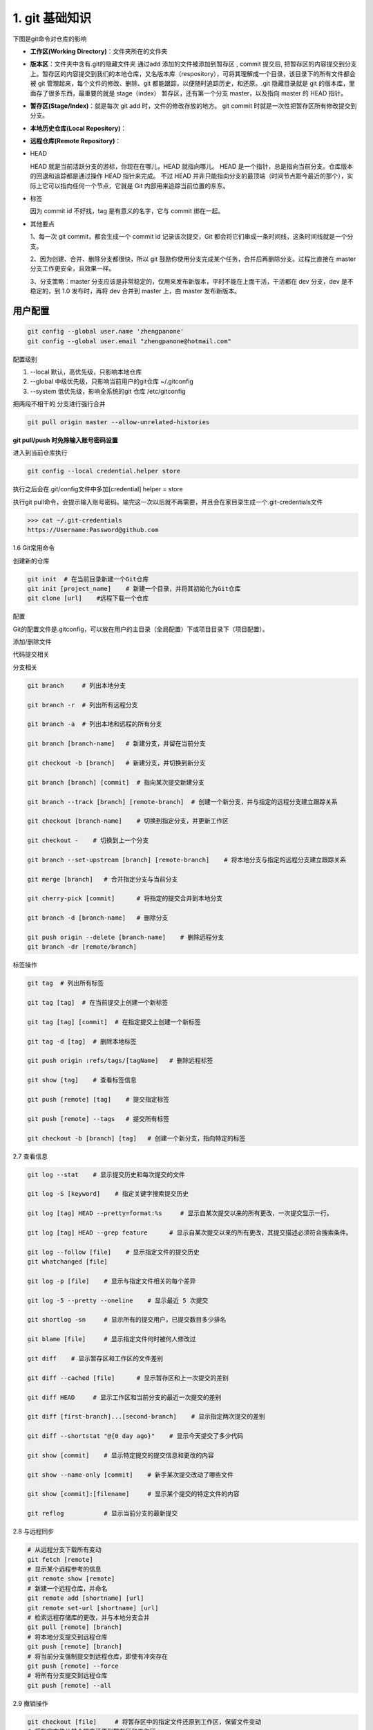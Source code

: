 ========================
1. git 基础知识
========================

下图是git命令对仓库的影响 

|image1|

- **工作区(Working Directory)**：文件夹所在的文件夹

- **版本区**：文件夹中含有.git的隐藏文件夹 通过add 添加的文件被添加到暂存区 , commit 提交后, 把暂存区的内容提交到分支上。暂存区的内容提交到我们的本地仓库，又名版本库（respository），可将其理解成一个目录，该目录下的所有文件都会被 git 管理起来，每个文件的修改、删除、git 都能跟踪，以便随时追踪历史，和还原。.git 隐藏目录就是 git 的版本库，里面存了很多东西，最重要的就是 stage（index） 暂存区，还有第一个分支 master，以及指向 master 的 HEAD 指针。

- **暂存区(Stage/Index)**：就是每次 git add 时，文件的修改存放的地方。  git commit 时就是一次性把暂存区所有修改提交到分支。

- **本地历史仓库(Local Repository)**：

- **远程仓库(Remote Repository)**：

- HEAD

  HEAD   就是当前活跃分支的游标，你现在在哪儿，HEAD 就指向哪儿。
  HEAD 是一个指针，总是指向当前分支。仓库版本的回退和追踪都是通过操作 HEAD 指针来完成。
  不过 HEAD 并非只能指向分支的最顶端（时间节点距今最近的那个），实际上它可以指向任何一个节点，它就是 Git 内部用来追踪当前位置的东东。

- 标签

  因为 commit id 不好找，tag 是有意义的名字，它与 commit 绑在一起。

- 其他要点

  1、每一次 git commit，都会生成一个 commit id 记录该次提交，Git 都会将它们串成一条时间线，这条时间线就是一个分支。

  2、因为创建、合并、删除分支都很快，所以 git 鼓励你使用分支完成某个任务，合并后再删除分支。过程比直接在 master 分支工作更安全，且效果一样。
  
  3、分支策略：master 分支应该是非常稳定的，仅用来发布新版本，平时不能在上面干活，干活都在 dev 分支，dev 是不稳定的，到 1.0 发布时，再将 dev 合并到 master 上，由 master 发布新版本。




用户配置
==========

.. code-block:: shell
 
   git config --global user.name 'zhengpanone'
   git config --global user.email "zhengpanone@hotmail.com"


配置级别

1. --local 默认，高优先级，只影响本地仓库
#. --global 中级优先级，只影响当前用户的git仓库 ~/.gitconfig
#. --system 低优先级，影响全系统的git 仓库 /etc/gitconfig


把两段不相干的 分支进行强行合并

.. code-block:: shell

   git pull origin master --allow-unrelated-histories


**git pull/push 时免除输入账号密码设置**

进入到当前仓库执行

.. code-block:: shell

   git config --local credential.helper store


执行之后会在.git/config文件中多加[credential] helper = store

.. code-block:: text
   :emphasize-lines: 10
   

   [core]
      repositoryformatversion = 0
      filemode = true
      bare = false
      logallrefupdates = true
   [remote "origin"]
      url = https://github.com/zhengpanone/blogs.git
      fetch = +refs/heads/*:refs/remotes/origin/*
   [credential]
      helper = store

执行git pull命令，会提示输入账号密码。输完这一次以后就不再需要，并且会在家目录生成一个.git-credentials文件



>>> cat ~/.git-credentials
https://Username:Password@github.com


1.6 Git常用命令


创建新的仓库

.. code-block:: shell
   

   git init  # 在当前目录新建一个Git仓库
   git init [project_name]    # 新建一个目录，并将其初始化为Git仓库
   git clone [url]    #远程下载一个仓库


配置

Git的配置文件是.gitconfig，可以放在用户的主目录（全局配置）下或项目目录下（项目配置）。

.. code-block:: shell
   :emphasize-lines: 5
   

   
   git config --list    # 显示当前的 Git 配置
   
   git config -e [--global]      # 编辑 Git 配置
   
   git config [--global] user.name "[name]"
   git config [--global] user.email "[email address]"

添加/删除文件

.. code-block:: shell
   :emphasize-lines: 5
   

   
   git add [file1] [file2] ...   # 将指定文件添加到暂存区中
   
   git add [dir]  # 将指定目录添加到暂存区中，包括子目录
   
   git add .   # 将当前目录中的所有文件添加到暂存区中
   
   git add -p  # 在添加每个更改之前都进行确认,对于同一个文件的多个更改，建议分开提交
   
   git rm [file1] [file2] ...    # 将指定文件从工作区删除，并将本次删除添加到暂存区
   
   git rm --cached [file]  # 停止追踪指定的文件，不会删除文件
   
   git mv [file-original] [file-renamed]  # 对指定文件进行重命名，并添加到暂存区中


代码提交相关

.. code-block:: shell
   :emphasize-lines: 5
   

   git commit [file1] [file2] ... -m [message]  # 将指定的文件从暂存区中提交到仓库
   
   git commit -a # 将工作区的更改直接提交到仓库
   
   git commit -v  # 提交前展示所有的变动
   
   git commit --amend -m [message]  # 使用新提交代替上次提交 如果代码没有任何变动，将会用于重写上次提交的提交信息
   
   git commit --amend [file1] [file2] ...  # 重做上次的提交，并将指定的文件包含其中
 
分支相关

.. code-block:: shell
   

   
   git branch     # 列出本地分支
   
   git branch -r  # 列出所有远程分支
   
   git branch -a  # 列出本地和远程的所有分支
   
   git branch [branch-name]   # 新建分支，并留在当前分支
   
   git checkout -b [branch]   # 新建分支，并切换到新分支
   
   git branch [branch] [commit]  # 指向某次提交新建分支
   
   git branch --track [branch] [remote-branch]  # 创建一个新分支，并与指定的远程分支建立跟踪关系
   
   git checkout [branch-name]    # 切换到指定分支，并更新工作区
   
   git checkout -    # 切换到上一个分支
   
   git branch --set-upstream [branch] [remote-branch]    # 将本地分支与指定的远程分支建立跟踪关系
   
   git merge [branch]   # 合并指定分支与当前分支
   
   git cherry-pick [commit]      # 将指定的提交合并到本地分支
   
   git branch -d [branch-name]   # 删除分支
   
   git push origin --delete [branch-name]    # 删除远程分支
   git branch -dr [remote/branch]

标签操作

.. code-block:: shell
   

   
   git tag  # 列出所有标签
   
   git tag [tag]  # 在当前提交上创建一个新标签
   
   git tag [tag] [commit]  # 在指定提交上创建一个新标签
   
   git tag -d [tag]  # 删除本地标签
   
   git push origin :refs/tags/[tagName]   # 删除远程标签
   
   git show [tag]    # 查看标签信息
   
   git push [remote] [tag]    # 提交指定标签
   
   git push [remote] --tags   # 提交所有标签
   
   git checkout -b [branch] [tag]   # 创建一个新分支，指向特定的标签


2.7 查看信息

.. code-block:: shell
   

   
   git log --stat    # 显示提交历史和每次提交的文件
   
   git log -S [keyword]    # 指定关键字搜索提交历史
   
   git log [tag] HEAD --pretty=format:%s     # 显示自某次提交以来的所有更改，一次提交显示一行。
   
   git log [tag] HEAD --grep feature      # 显示自某次提交以来的所有更改，其提交描述必须符合搜索条件。
   
   git log --follow [file]    # 显示指定文件的提交历史
   git whatchanged [file]
   
   git log -p [file]    # 显示与指定文件相关的每个差异
   
   git log -5 --pretty --oneline    # 显示最近 5 次提交
   
   git shortlog -sn     # 显示所有的提交用户，已提交数目多少排名
   
   git blame [file]     # 显示指定文件何时被何人修改过
   
   git diff    # 显示暂存区和工作区的文件差别
   
   git diff --cached [file]      # 显示暂存区和上一次提交的差别
   
   git diff HEAD     # 显示工作区和当前分支的最近一次提交的差别
   
   git diff [first-branch]...[second-branch]    # 显示指定两次提交的差别
   
   git diff --shortstat "@{0 day ago}"    # 显示今天提交了多少代码
   
   git show [commit]    # 显示特定提交的提交信息和更改的内容
   
   git show --name-only [commit]    # 新手某次提交改动了哪些文件
   
   git show [commit]:[filename]     # 显示某个提交的特定文件的内容
   
   git reflog           # 显示当前分支的最新提交

2.8 与远程同步

.. code-block:: shell
   

   # 从远程分支下载所有变动
   git fetch [remote]
   # 显示某个远程参考的信息
   git remote show [remote]
   # 新建一个远程仓库，并命名
   git remote add [shortname] [url]
   git remote set-url [shortname] [url]
   # 检索远程存储库的更改，并与本地分支合并
   git pull [remote] [branch]
   # 将本地分支提交到远程仓库
   git push [remote] [branch]
   # 将当前分支强制提交到远程仓库，即使有冲突存在
   git push [remote] --force
   # 将所有分支提交到远程仓库
   git push [remote] --all

2.9 撤销操作
 
.. code-block:: shell
   
 
   
   git checkout [file]     # 将暂存区中的指定文件还原到工作区，保留文件变动
   # 将指定文件从某个提交还原到暂存区和工作区
   git checkout [commit] [file]
   # 将暂存区中的所有文件还原到工作区
   git checkout .
   # 重置暂存区中的指定文件，与先前的提交保持一致，但保持工作空间的变动不变
   git reset [file]
   # 重置暂存区和工作区中的指定文件，并与最近一次提交保持一致，工作空间文件变动不会保留
   git reset --hard
   # 重置暂存区，指向指定的某次提交，工作区的内容不会被覆盖
   git reset [commit]
   # 重置暂存区和工作区中的指定文件，并与指定的某次提交保持一致，工作区的内容会被覆盖
   git reset --hard [commit]
   # 将 HEAD 重置为指定的某次提交，保持暂存区和工作区的内容不变
   git reset --keep [commit]
   
   git revert [commit]  # 新建新提交以撤消指定的提交
   
   git stash   # 暂存为提交的变动，并在稍后移动它们
   git stash pop

1.6.10 其他

.. code-block:: shell
   

   
   git archive    # 生成用于发布的存档





git remote 
==============

.. code-block:: shell
   

   git remote add <name> <url> # 创建一个与远程仓库的关联关系

   git remote rm <name> # 删除别名为<name>的远程仓库的关联关系

   git remote rename <old-name> <new-name> # 将别名<old-name>的远程仓库的关联关系重命名为<new-name>

   git remote set-url <name> <url> # 直接修改远程仓库地址

查看日志
==============


.. code-block:: shell
   

   git log # 查看历史纪录

   git log --pretty = oneline # 版本ID一行显示

   git log --oneline --graph 

   git reset --hard HEAD^ # 回退到上一版本
   
   git reset --hard commit_id # 回退到指定ID 版本

上一个版本是HEAD^,上上一个版本HEAD^^ ,往上100可以写成HEAD~100


git log
>>>>>>>>>>>>>>>

- 根据作者过滤,支持模糊搜索。

>>> git log --author="xxx"

- 根据 commit 的内容来过滤

>>> git log --grep="xxx"

- --grep 和 --author 不一样，它是支持正则的，你可以根据正则来过滤 commit message比如这样：

>>> git log --grep="Add.*runtime"

就是过滤 commit message 里有 Add 开头、中间任意个字符然后加 runtime 的 commit：

- 根据时间来过滤

>>> git log --after="2022-01-01" --before="2022-01-31"

- 根据日期来过滤

>>> git log --until="2023-11" --since="2023-01"

- 控制打印的格式

>>> git log --format="%h %as %s %an"
   
.. admonition:: format字段含义
   :class: note

   - %h 是缩写的 commit hash，
   - %as 是日期的一种格式，
   - %s 是 commit 的主题，
   - %an 是 commit 的作者。

- 给它加上一些换行，通过 %n

>>> git log --format="hash: %h %n日期: %as %n主题: %s %n作者: %an %n"

- 文字添加颜色

>>> git log --format="hash:%Cred %h %Creset%n日期: %as %n主题:%Cblue %s %Creset%n作者: %an %n"

用 %Cred %Creset 包裹来把中间字符串变红，或者 %Cblue %Creset 包裹，把中间字符串变蓝：

- 查看某个同学上一周的 commit

>>> git log --author="zhengpanone" --after="2022-01-01" --before="2022-01-07"

- 查看在所有分支的过去一周的 commit 

  加个 ``--all`` 就好了

>>> git log --author="guang" --after="2022-01-01" --before="2022-01-07" --all

- 剔除merge 的 commit

  加个 ``--no-merges``

  >>> git log --author="guang" --after="2022-01-01" --before="2022-01-07" --all --no-merges

- merges 是只保留 merge 的 commit 

  >>> git log --author="guang" --after="2022-01-01" --before="2022-01-07" --all --merges

git shortlog
>>>>>>>>>>>>>>>

按照人来分组统计，默认是按照作者名的字母顺序来排列的，也可以按照 commit 数来倒序排列

>>> git shortlog -n

- 看某段时间内，谁提交了哪些 commit

>>> git shortlog -n --after="2022-01-01" --before="2022-01-31" --all --no-merges
>>> git shortlog -n --after="2022-01-01" --before="2022-01-31" --all --no-merges --format="%h %as %s"

git reflog
>>>>>>>>>>>>>>>

git reflog 它是记录 ref 的修改历史的。

什么 ref 前面讲过了，branch、HEAD、tag 这些都是。

比如你新增了一个 commit、新建了一个 branch、新增了一个 tag、刚 pull 下来一个分支，这些都是对 ref 的修改。

git 会把它记录在 reflog 里。

总结
>>>>>>>>>>>>>>>

git 有 3 个 log 命令：git log、git shortlog、git reflog。

git log 是查看 commit 历史的，可以指定 branch、tag、某个 commit 等来查看对应的 commit 历史。

可以通过 ``--author``、``--before``、``--after``、``--grep``、``--merges``、``--no-merges``、``--all`` 来过滤某个作者、某段时间内、某个 commit 内容、非 merge 的 commit、全部分支的 commit 等 commit。

还可以通过 ``--format`` 来指定输出的颜色和格式。

git shortlog 是 git log 的统计结果，可以按照作者来分组统计。比如查看上一周每个人提交了多少个 commit。

git reflog 记录的是 ref 的变化历史，比如分支切换、reset、新的 commit 等都会记录下来。

可以通过 git reflog 命令来查看，也可以直接在 .git/logs/refs 下查看。

git stash
================

stash 命令能够将还未 commit 的代码存起来，让你的工作目录变得干净。

.. code-block:: shell
   

   # 保存当前未commit的代码
   git stash

   # 保存当前未commit的代码并添加备注
   git stash save "备注内容"

   # 列出stash的所有记录
   git stash list

   # 删除stash的所有记录
   git stash clear

   # 应用最近一次的stash
   git stash apply

   # 应用最近一次的stash,随后删除该记录
   git stash pop

   # 删除最近一次的stash
   git stash drop


当有多条 stash，可以指定操作stash，首先使用stash list 列出所有记录：

.. code-block:: shell
   

   $ git stash list
   stash@{0}: WIP on ...
   stash@{1}: WIP on ...
   stash@{2}: On ...

应用第二条记录：

>>> git stash apply stash@{1}

pop，drop同理


reset --soft
==================

.. _reset_soft_description:

描述
>>>>>>>>>>

完全不接触索引文件或工作树（但会像所有模式一样，将头部重置为）。这使您的所有更改的文件更改为“要提交的更改”。

回退你已提交的 commit，并将 commit 的修改内容放回到暂存区。

一般我们在使用 reset 命令时，git reset --hard会被提及的比较多，它能让 commit 记录强制回溯到某一个节点。而git reset --soft的作用正如其名，--soft(柔软的) 除了回溯节点外，还会保留节点的修改内容。

应用场景
>>>>>>>>>>>

回溯节点，为什么要保留修改内容？

应用场景1：有时候手滑不小心把不该提交的内容 commit 了，这时想改回来，只能再 commit 一次，又多一条“黑历史”。

应用场景2：规范些的团队，一般对于 commit 的内容要求职责明确，颗粒度要细，便于后续出现问题排查。本来属于两块不同功能的修改，一起 commit 上去，这种就属于不规范。这次恰好又手滑了，一次性 commit 上去。

命令使用
>>>>>>>>>>>

学会reset --soft之后，你只需要：

.. code-block:: shell
   

   # 恢复最近一次 commit
   git reset --soft HEAD^

reset --soft相当于后悔药，给你重新改过的机会。对于上面的场景，就可以再次修改重新提交，保持干净的 commit 记录。

以上说的是还未 push 的commit。对于已经 push 的 commit，也可以使用该命令，不过再次 push 时，由于远程分支和本地分支有差异，需要强制推送git push -f来覆盖被 reset 的 commit。

还有一点需要注意，在reset --soft指定 commit 号时，会将该 commit 到最近一次 commit 的所有修改内容全部恢复，而不是只针对该 commit。

举个例子：

commit 记录有 c、b、a。

|image2|

reset 到 a。

.. code-block:: shell
   

   git reset --soft 1a900ac29eba73ce817bf959f82ffcb0bfa38f75

此时的 HEAD 到了 a，而 b、c 的修改内容都回到了暂存区。

|image3|

cherry-pick
=================

cherry-pick 描述
>>>>>>>>>>>>>>>>>>>>>>>>>>>

给定一个或多个现有提交，应用每个提交引入的更改，为每个提交记录一个新的提交。这需要您的工作树清洁（没有从头提交的修改）。

将已经提交的 commit，复制出新的 commit 应用到分支里

cherry-pick 应用场景
>>>>>>>>>>>>>>>>>>>>>>>>>>>>

commit 都提交了，为什么还要复制新的出来？

应用场景1：有时候版本的一些优化需求开发到一半，可能其中某一个开发完的需求要临时上，或者某些原因导致待开发的需求卡住了已开发完成的需求上线。这时候就需要把 commit 抽出来，单独处理。

应用场景2：有时候开发分支中的代码记录被污染了，导致开发分支合到线上分支有问题，这时就需要拉一条干净的开发分支，再从旧的开发分支中，把 commit 复制到新分支。

cherry-pick 命令使用
>>>>>>>>>>>>>>>>>>>>>>>>>>>>>>

复制单个
:::::::::::::


现在有一条feature分支，commit 记录如下：
|image4|

需要把 b 复制到另一个分支，首先把 commitHash 复制下来，然后切到 master 分支。
|image5|

当前 master 最新的记录是 a，使用cherry-pick把 b 应用到当前分支。
|image6|

完成后看下最新的 log，b 已经应用到 master，作为最新的 commit 了。可以看到 commitHash 和之前的不一样，但是提交时间还是保留之前的。

复制多个
:::::::::::

以上是单个 commit 的复制，下面再来看看 cherry-pick 多个 commit 要如何操作。

一次转移多个提交：

.. code-block:: shell
   

   git cherry-pick commit1 commit2

上面的命令将 commit1 和 commit2 两个提交应用到当前分支。

多个连续的commit，也可区间复制：

.. code-block:: shell
   

   git cherry-pick commit1^..commit2

上面的命令将 commit1 到 commit2 这个区间的 commit 都应用到当前分支（包含commit1、commit2），commit1 是最早的提交。

cherry-pick 代码冲突
:::::::::::::::::::::

在cherry-pick多个commit时，可能会遇到代码冲突，这时cherry-pick会停下来，让用户决定如何继续操作。下面看看怎么解决这种场景。
|image7|

还是 feature 分支，现在需要把 c、d、e 都复制到 master 分支上。先把起点c和终点e的 commitHash 记下来。
|image8|

切到 master 分支，使用区间的cherry-pick。可以看到 c 被成功复制，当进行到 d 时，发现代码冲突，cherry-pick中断了。这时需要解决代码冲突，重新提交到暂存区。
|image9|

然后使用cherry-pick --continue让cherry-pick继续进行下去。最后 e 也被复制进来，整个流程就完成了。

以上是完整的流程，但有时候可能需要在代码冲突后，放弃或者退出流程：

放弃 cherry-pick：

.. code-block:: shell
   
   git cherry-pick --abort

回到操作前的样子，就像什么都没发生过。

退出 cherry-pick：

.. code-block:: shell
   

   git cherry-pick --quit

不回到操作前的样子。即保留已经cherry-pick成功的 commit，并退出cherry-pick流程。

revert
==============

https://mp.weixin.qq.com/s/4IpF72UxPun02HcpTJl2lw





.. |image1| image:: ./image/181121.jpg
.. |image2| image:: ./image/640.png
.. |image3| image:: ./image/641.png
.. |image4| image:: ./image/642.png
.. |image5| image:: ./image/643.png
.. |image6| image:: ./image/644.png
.. |image7| image:: ./image/645.png
.. |image8| image:: ./image/646.png
.. |image9| image:: ./image/647.png